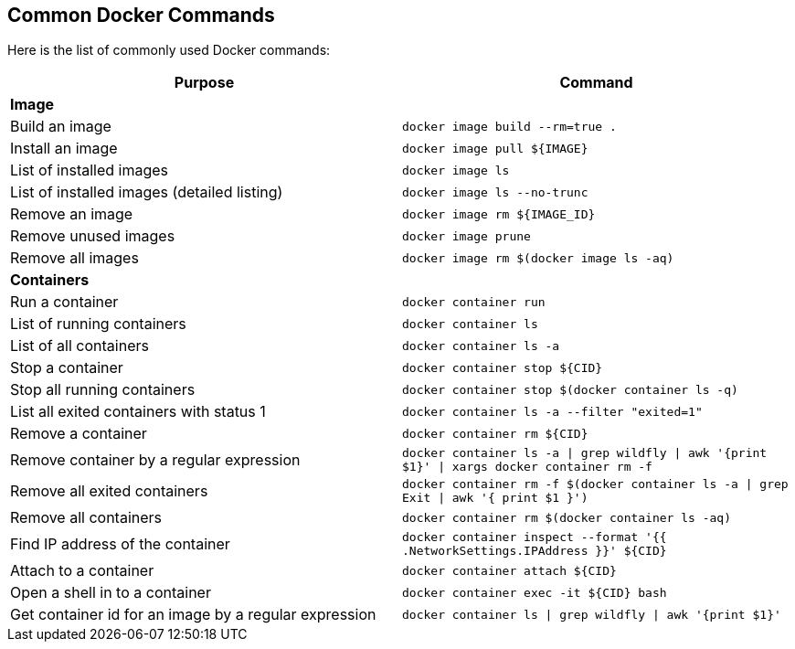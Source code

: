 
[[Common_Docker_Commands]]
== Common Docker Commands

Here is the list of commonly used Docker commands:

[width="100%", options="header"]
|==================
| Purpose| Command
2+^s| Image
| Build an image| `docker image build --rm=true .`
| Install an image | `docker image pull ${IMAGE}`
| List of installed images | `docker image ls`
| List of installed images (detailed listing) | `docker image ls --no-trunc`
| Remove an image | `docker image rm ${IMAGE_ID}`
| Remove unused images | `docker image prune`
| Remove all images | `docker image rm $(docker image ls -aq)`
2+^s| Containers
| Run a container | `docker container run`
| List of running containers | `docker container ls`
| List of all containers | `docker container ls -a`
| Stop a container | `docker container stop ${CID}`
| Stop all running containers | `docker container stop $(docker container ls -q)`
| List all exited containers with status 1 | `docker container ls -a --filter "exited=1"`
| Remove a container | `docker container rm ${CID}`
| Remove container by a regular expression | `docker container ls -a \| grep wildfly \| awk '{print $1}' \| xargs docker container rm -f`
| Remove all exited containers | `docker container rm -f $(docker container ls -a \| grep Exit \| awk '{ print $1 }')`
| Remove all containers | `docker container rm $(docker container ls -aq)`
| Find IP address of the container | `docker container inspect --format '{{ .NetworkSettings.IPAddress }}' ${CID}`
| Attach to a container | `docker container attach ${CID}`
| Open a shell in to a container | `docker container 	exec -it ${CID} bash`
| Get container id for an image by a regular expression | `docker container ls \| grep wildfly \| awk '{print $1}'`
|==================
